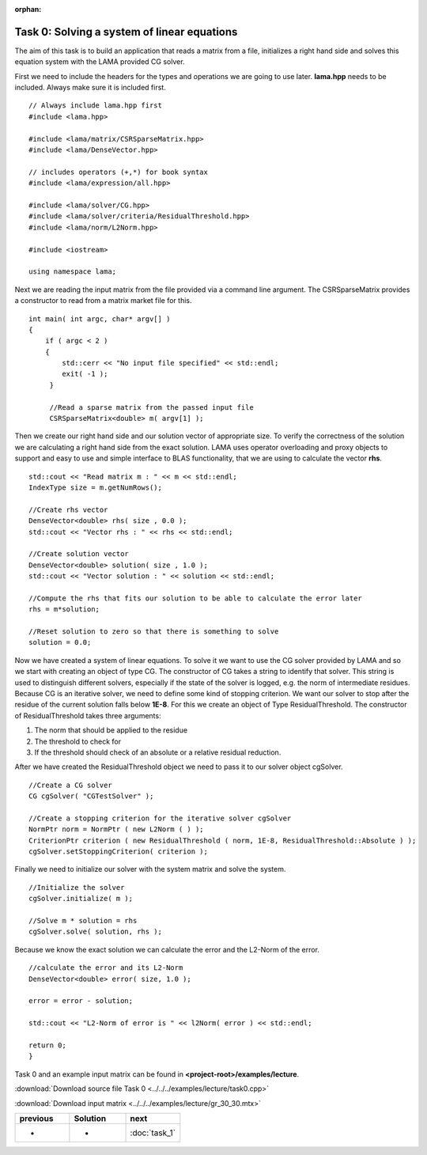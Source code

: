 :orphan:

Task 0: Solving a system of linear equations
============================================

The aim of this task is to build an application that reads a matrix from a file,
initializes a right hand side and solves this equation system with the LAMA
provided CG solver.

First we need to include the headers for the types and operations we are going to
use later. **lama.hpp** needs to be included. Always make sure it is included
first.

::

   // Always include lama.hpp first
   #include <lama.hpp>

   #include <lama/matrix/CSRSparseMatrix.hpp>
   #include <lama/DenseVector.hpp>
   
   // includes operators (+,*) for book syntax
   #include <lama/expression/all.hpp>

   #include <lama/solver/CG.hpp>
   #include <lama/solver/criteria/ResidualThreshold.hpp>
   #include <lama/norm/L2Norm.hpp>

   #include <iostream>

   using namespace lama;

Next we are reading the input matrix from the file provided via a command line
argument. The CSRSparseMatrix provides a constructor to read from a matrix
market file for this.

::

   int main( int argc, char* argv[] )
   {
       if ( argc < 2 )
       {
           std::cerr << "No input file specified" << std::endl;
           exit( -1 );
        }

        //Read a sparse matrix from the passed input file
        CSRSparseMatrix<double> m( argv[1] );

Then we create our right hand side and our solution vector of appropriate
size. To verify the correctness of the solution we are
calculating a right hand side from the exact solution. LAMA uses operator
overloading and proxy objects to support and easy to use and simple interface
to BLAS functionality, that we are using to calculate the vector **rhs**.

::

        std::cout << "Read matrix m : " << m << std::endl;
        IndexType size = m.getNumRows();

        //Create rhs vector
        DenseVector<double> rhs( size , 0.0 );
        std::cout << "Vector rhs : " << rhs << std::endl;

        //Create solution vector
        DenseVector<double> solution( size , 1.0 );
        std::cout << "Vector solution : " << solution << std::endl;

        //Compute the rhs that fits our solution to be able to calculate the error later
        rhs = m*solution;

        //Reset solution to zero so that there is something to solve
        solution = 0.0;

Now we have created a system of linear equations. To solve it we want to use
the CG solver provided by LAMA and so we start with creating an object of type
CG. The constructor of CG takes a string to identify that solver. This string is
used to distinguish different solvers, especially if the state of the solver is
logged, e.g. the norm of intermediate residues. Because CG is an iterative
solver, we need to define some kind of stopping criterion. We want our solver to
stop after the residue of the current solution falls below **1E-8**. For this
we create an object of Type ResidualThreshold. The constructor of
ResidualThreshold takes three arguments:

1. The norm that should be applied to the residue
 
2. The threshold to check for
 
3. If the threshold should check of an absolute or a relative residual reduction.
 
After we have created the ResidualThreshold object we need to pass it to our
solver object cgSolver.

::

        //Create a CG solver
        CG cgSolver( "CGTestSolver" );
        
        //Create a stopping criterion for the iterative solver cgSolver
        NormPtr norm = NormPtr ( new L2Norm ( ) );
    	CriterionPtr criterion ( new ResidualThreshold ( norm, 1E-8, ResidualThreshold::Absolute ) );
        cgSolver.setStoppingCriterion( criterion );

Finally we need to initialize our solver with the system matrix and solve the
system.

::

        //Initialize the solver
        cgSolver.initialize( m );
        
        //Solve m * solution = rhs
        cgSolver.solve( solution, rhs );


Because we know the exact solution we can calculate the error and the L2-Norm of
the error.

::

        //calculate the error and its L2-Norm
        DenseVector<double> error( size, 1.0 );

        error = error - solution;

        std::cout << "L2-Norm of error is " << l2Norm( error ) << std::endl;

        return 0;
        }

Task 0 and an example input matrix can be found in
**<project-root>/examples/lecture**.

:download:`Download source file Task 0 <../../../examples/lecture/task0.cpp>`

:download:`Download input matrix <../../../examples/lecture/gr_30_30.mtx>`

.. csv-table:: 
   :header: "previous", "Solution", "next"
   :widths: 330, 340, 330

   "-", "-", ":doc:`task_1`"